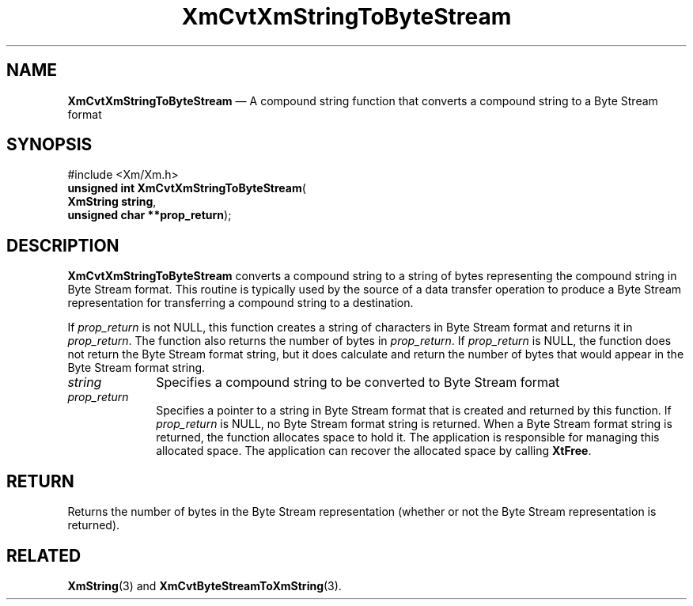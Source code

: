 '\" t
...\" CvtXmStB.sgm /main/7 1996/08/30 15:03:27 rws $
.de P!
.fl
\!!1 setgray
.fl
\\&.\"
.fl
\!!0 setgray
.fl			\" force out current output buffer
\!!save /psv exch def currentpoint translate 0 0 moveto
\!!/showpage{}def
.fl			\" prolog
.sy sed -e 's/^/!/' \\$1\" bring in postscript file
\!!psv restore
.
.de pF
.ie     \\*(f1 .ds f1 \\n(.f
.el .ie \\*(f2 .ds f2 \\n(.f
.el .ie \\*(f3 .ds f3 \\n(.f
.el .ie \\*(f4 .ds f4 \\n(.f
.el .tm ? font overflow
.ft \\$1
..
.de fP
.ie     !\\*(f4 \{\
.	ft \\*(f4
.	ds f4\"
'	br \}
.el .ie !\\*(f3 \{\
.	ft \\*(f3
.	ds f3\"
'	br \}
.el .ie !\\*(f2 \{\
.	ft \\*(f2
.	ds f2\"
'	br \}
.el .ie !\\*(f1 \{\
.	ft \\*(f1
.	ds f1\"
'	br \}
.el .tm ? font underflow
..
.ds f1\"
.ds f2\"
.ds f3\"
.ds f4\"
.ta 8n 16n 24n 32n 40n 48n 56n 64n 72n 
.TH "XmCvtXmStringToByteStream" "library call"
.SH "NAME"
\fBXmCvtXmStringToByteStream\fP \(em A compound string function that converts a compound string to a Byte Stream format
.iX "XmCvtXmStringToByteStream"
.iX "compound string functions" "XmCvtXmStringToByteStream"
.SH "SYNOPSIS"
.PP
.nf
#include <Xm/Xm\&.h>
\fBunsigned int \fBXmCvtXmStringToByteStream\fP\fR(
\fBXmString \fBstring\fR\fR,
\fBunsigned char **\fBprop_return\fR\fR);
.fi
.SH "DESCRIPTION"
.PP
\fBXmCvtXmStringToByteStream\fP converts a compound string to a
string of
bytes
representing the compound string in Byte Stream format\&.
This routine is typically used by the source of a data transfer
operation to produce a Byte Stream representation for transferring a compound
string to a destination\&.
.PP
If \fIprop_return\fP is not NULL, this function creates a string of
characters in Byte Stream format and returns it in \fIprop_return\fP\&.
The function also returns the number of bytes in \fIprop_return\fP\&.
If \fIprop_return\fP is NULL, the function does not return the Byte
Stream format
string, but it does calculate and return the number of bytes that would
appear in the Byte Stream format string\&.
.IP "\fIstring\fP" 10
Specifies a compound string to be converted to Byte Stream format
.IP "\fIprop_return\fP" 10
Specifies a pointer to a string in Byte Stream format that is created and
returned by this function\&.
If \fIprop_return\fP is NULL, no Byte Stream format string is returned\&.
When a Byte Stream format string is returned, the function allocates
space to hold it\&.
The application is responsible for managing this allocated space\&.
The application can recover the allocated space by calling \fBXtFree\fP\&.
.SH "RETURN"
.PP
Returns the number of bytes in the Byte Stream representation (whether or not
the Byte Stream representation is returned)\&.
.SH "RELATED"
.PP
\fBXmString\fP(3) and
\fBXmCvtByteStreamToXmString\fP(3)\&.
...\" created by instant / docbook-to-man, Sun 22 Dec 1996, 20:22
